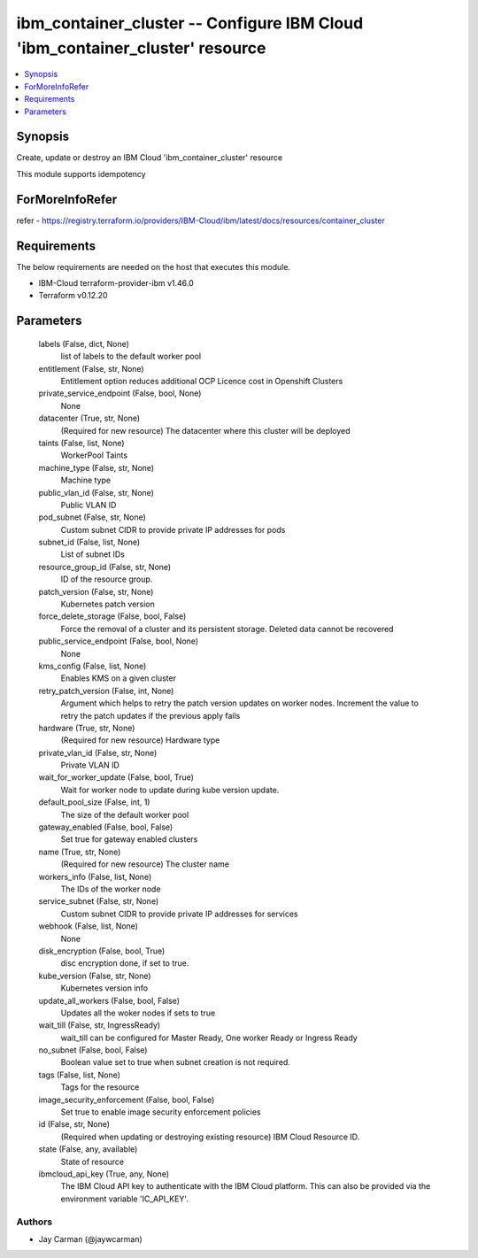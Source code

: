 
ibm_container_cluster -- Configure IBM Cloud 'ibm_container_cluster' resource
=============================================================================

.. contents::
   :local:
   :depth: 1


Synopsis
--------

Create, update or destroy an IBM Cloud 'ibm_container_cluster' resource

This module supports idempotency


ForMoreInfoRefer
----------------
refer - https://registry.terraform.io/providers/IBM-Cloud/ibm/latest/docs/resources/container_cluster

Requirements
------------
The below requirements are needed on the host that executes this module.

- IBM-Cloud terraform-provider-ibm v1.46.0
- Terraform v0.12.20



Parameters
----------

  labels (False, dict, None)
    list of labels to the default worker pool


  entitlement (False, str, None)
    Entitlement option reduces additional OCP Licence cost in Openshift Clusters


  private_service_endpoint (False, bool, None)
    None


  datacenter (True, str, None)
    (Required for new resource) The datacenter where this cluster will be deployed


  taints (False, list, None)
    WorkerPool Taints


  machine_type (False, str, None)
    Machine type


  public_vlan_id (False, str, None)
    Public VLAN ID


  pod_subnet (False, str, None)
    Custom subnet CIDR to provide private IP addresses for pods


  subnet_id (False, list, None)
    List of subnet IDs


  resource_group_id (False, str, None)
    ID of the resource group.


  patch_version (False, str, None)
    Kubernetes patch version


  force_delete_storage (False, bool, False)
    Force the removal of a cluster and its persistent storage. Deleted data cannot be recovered


  public_service_endpoint (False, bool, None)
    None


  kms_config (False, list, None)
    Enables KMS on a given cluster


  retry_patch_version (False, int, None)
    Argument which helps to retry the patch version updates on worker nodes. Increment the value to retry the patch updates if the previous apply fails


  hardware (True, str, None)
    (Required for new resource) Hardware type


  private_vlan_id (False, str, None)
    Private VLAN ID


  wait_for_worker_update (False, bool, True)
    Wait for worker node to update during kube version update.


  default_pool_size (False, int, 1)
    The size of the default worker pool


  gateway_enabled (False, bool, False)
    Set true for gateway enabled clusters


  name (True, str, None)
    (Required for new resource) The cluster name


  workers_info (False, list, None)
    The IDs of the worker node


  service_subnet (False, str, None)
    Custom subnet CIDR to provide private IP addresses for services


  webhook (False, list, None)
    None


  disk_encryption (False, bool, True)
    disc encryption done, if set to true.


  kube_version (False, str, None)
    Kubernetes version info


  update_all_workers (False, bool, False)
    Updates all the woker nodes if sets to true


  wait_till (False, str, IngressReady)
    wait_till can be configured for Master Ready, One worker Ready or Ingress Ready


  no_subnet (False, bool, False)
    Boolean value set to true when subnet creation is not required.


  tags (False, list, None)
    Tags for the resource


  image_security_enforcement (False, bool, False)
    Set true to enable image security enforcement policies


  id (False, str, None)
    (Required when updating or destroying existing resource) IBM Cloud Resource ID.


  state (False, any, available)
    State of resource


  ibmcloud_api_key (True, any, None)
    The IBM Cloud API key to authenticate with the IBM Cloud platform. This can also be provided via the environment variable 'IC_API_KEY'.













Authors
~~~~~~~

- Jay Carman (@jaywcarman)

